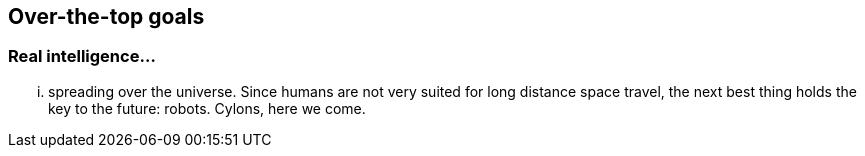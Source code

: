 == Over-the-top goals

=== Real intelligence...

... spreading over the universe. Since humans are not very suited for long distance space travel, the next best thing holds the key to the future: robots. Cylons, here we come.